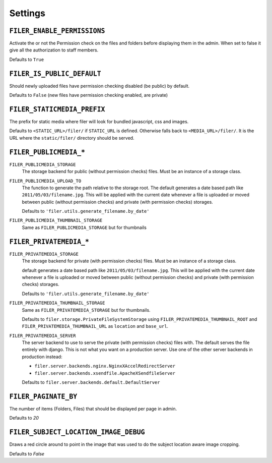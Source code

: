 .. _settings:

Settings
========

``FILER_ENABLE_PERMISSIONS``
----------------------------

Activate the or not the Permission check on the files and folders before 
displaying them in the admin. When set to false it give all the authorization
to staff members.

Defaults to ``True``

``FILER_IS_PUBLIC_DEFAULT``
---------------------------

Should newly uploaded files have permission checking disabled (be public) by default.

Defaults to ``False`` (new files have permission checking enabled, are private)

.. _FILER_STATICMEDIA_PREFIX:

``FILER_STATICMEDIA_PREFIX``
----------------------------

The prefix for static media where filer will look for bundled javascript, css
and images.

Defaults to ``<STATIC_URL>/filer/`` if ``STATIC_URL`` is defined. Otherwise
falls back to ``<MEDIA_URL>/filer/``. It is the URL where the ``static/filer/`` 
directory should be served.

``FILER_PUBLICMEDIA_*``
-----------------------

``FILER_PUBLICMEDIA_STORAGE``
    The storage backend for public (without permission checks) files. Must be
    an instance of a storage class.

``FILER_PUBLICMEDIA_UPLOAD_TO``
    The function to generate the path relative to the storage root. The 
    default generates a date based path like ``2011/05/03/filename.jpg``. This
    will be applied with the current date whenever a file is uploaded or moved
    between public (without permission checks) and private (with permission
    checks) storages.
    
    Defaults to ``'filer.utils.generate_filename.by_date'``
    
``FILER_PUBLICMEDIA_THUMBNAIL_STORAGE``
    Same as ``FILER_PUBLICMEDIA_STORAGE`` but for thumbnails
    
``FILER_PRIVATEMEDIA_*``
------------------------

``FILER_PRIVATEMEDIA_STORAGE``
    The storage backend for private (with permission checks) files. Must be
    an instance of a storage class.
    
    default generates a date based path like ``2011/05/03/filename.jpg``. This
    will be applied with the current date whenever a file is uploaded or moved
    between public (without permission checks) and private (with permission
    checks) storages.
    
    Defaults to ``'filer.utils.generate_filename.by_date'``
    
``FILER_PRIVATEMEDIA_THUMBNAIL_STORAGE``
    Same as ``FILER_PRIVATEMEDIA_STORAGE`` but for thumbnails.
    
    Defaults to ``filer.storage.PrivateFileSystemStorage`` using 
    ``FILER_PRIVATEMEDIA_THUMBNAIL_ROOT`` and ``FILER_PRIVATEMEDIA_THUMBNAIL_URL``
    as ``location`` and ``base_url``.
    
``FILER_PRIVATEMEDIA_SERVER``
    The server backend to use to serve the private (with permission checks)
    files with. The default serves the file entirely with django. This is not
    what you want on a production server. Use one of the other server backends
    in production instead:
        
    * ``filer.server.backends.nginx.NginxXAccelRedirectServer``
    * ``filer.server.backends.xsendfile.ApacheXSendfileServer``
    
    Defaults to ``filer.server.backends.default.DefaultServer``
    

``FILER_PAGINATE_BY``
---------------------

The number of items (Folders, Files) that should be displayed per page in
admin.

Defaults to `20`

``FILER_SUBJECT_LOCATION_IMAGE_DEBUG``
--------------------------------------

Draws a red circle around to point in the image that was used to do the 
subject location aware image cropping.

Defaults to `False`
